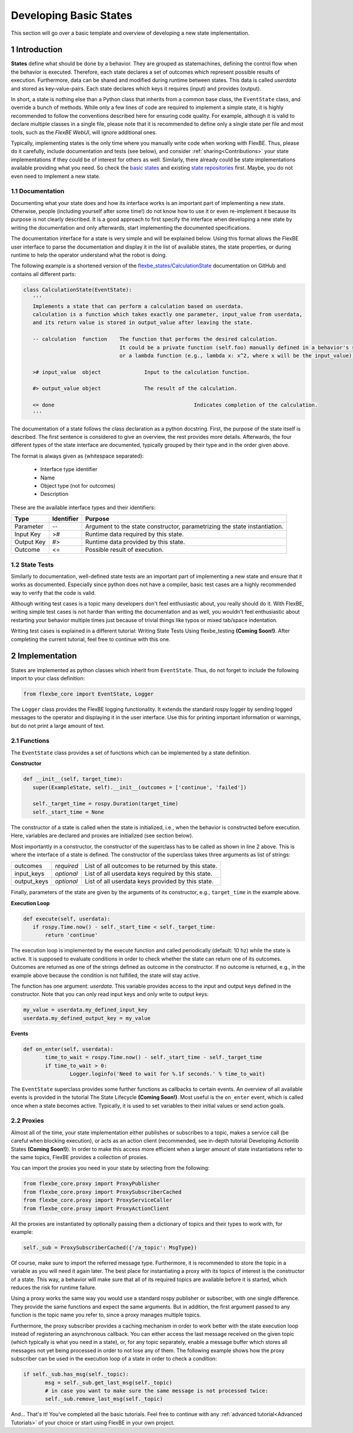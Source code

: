 Developing Basic States
=======================

This section will go over a basic template and overview of developing a new state implementation.

1 Introduction
--------------

**States** define what should be done by a behavior.
They are grouped as statemachines, defining the control flow when the behavior is executed.
Therefore, each state declares a set of outcomes which represent possible results of execution.
Furthermore, data can be shared and modified during runtime between states.
This data is called *userdata* and stored as key-value-pairs.
Each state declares which keys it requires (input) and provides (output).

In short, a state is nothing else than a Python class that inherits from a common base class, the ``EventState`` class, and override a bunch of methods.
While only a few lines of code are required to implement a simple state, it is highly recommended to follow the conventions described here for ensuring code quality.
For example, although it is valid to declare multiple classes in a single file, please note that it is recommended to define only a single state per file and most tools, such as the *FlexBE WebUI*, will ignore additional ones.

Typically, implementing states is the only time where you manually write code when working with FlexBE.
Thus, please do it carefully, include documentation and tests (see below), and consider :ref:`sharing<Contributions>` your state implementations if they could be of interest for others as well.
Similarly, there already could be state implementations available providing what you need.
So check the `basic states <https://github.com/team-vigir/flexbe_behavior_engine/tree/master/flexbe_states/src/flexbe_states>`_ and existing `state repositories <https://github.com/FlexBE>`_ first.
Maybe, you do not even need to implement a new state.

1.1 Documentation
~~~~~~~~~~~~~~~~~

Documenting what your state does and how its interface works is an important part of implementing a new state.
Otherwise, people (including yourself after some time!) do not know how to use it or even re-implement it because its purpose is not clearly described.
It is a good approach to first specify the interface when developing a new state by writing the documentation and only afterwards, start implementing the documented specifications.

The documentation interface for a state is very simple and will be explained below.
Using this format allows the FlexBE user interface to parse the documentation and display it in the list of available states, the state properties, or during runtime to help the operator understand what the robot is doing.

The following example is a shortened version of the `flexbe_states/CalculationState <https://github.com/team-vigir/flexbe_behavior_engine/blob/master/flexbe_states/src/flexbe_states/calculation_state.py>`_ documentation on GitHub and contains all different parts:

.. code-block:: python

 class CalculationState(EventState):
    '''
    Implements a state that can perform a calculation based on userdata.
    calculation is a function which takes exactly one parameter, input_value from userdata,
    and its return value is stored in output_value after leaving the state.

    -- calculation  function	The function that performs the desired calculation.
                                It could be a private function (self.foo) manually defined in a behavior's source code
                                or a lambda function (e.g., lambda x: x^2, where x will be the input_value).

    ># input_value  object		Input to the calculation function.

    #> output_value object		The result of the calculation.

    <= done						Indicates completion of the calculation.
    '''

The documentation of a state follows the class declaration as a python docstring.
First, the purpose of the state itself is described.
The first sentence is considered to give an overview, the rest provides more details.
Afterwards, the four different types of the state interface are documented, typically grouped by their type and in the order given above.

The format is always given as (whitespace separated):

    * Interface type identifier
    * Name
    * Object type (not for outcomes)
    * Description

These are the available interface types and their identifiers:

+------------+-------------+--------------------------------------------+
| Type       | Identifier  | Purpose                                    |
+============+=============+============================================+
| Parameter  | --          | Argument to the state constructor,         |
|            |             | parametrizing the state instantiation.     |
+------------+-------------+--------------------------------------------+
| Input Key  | >#          | Runtime data required by this state.       |
+------------+-------------+--------------------------------------------+
| Output Key | #>          | Runtime data provided by this state.       |
+------------+-------------+--------------------------------------------+
| Outcome    | <=          | Possible result of execution.              |
+------------+-------------+--------------------------------------------+

1.2 State Tests
~~~~~~~~~~~~~~~

Similarly to documentation, well-defined state tests are an important part of implementing a new state and ensure that it works as documented.
Especially since python does not have a compiler, basic test cases are a highly recommended way to verify that the code is valid.

Although writing test cases is a topic many developers don't feel enthusiastic about, you really should do it.
With FlexBE, writing simple test cases is not harder than writing the documentation and as well, you wouldn't feel enthusiastic about restarting your behavior multiple times just because of trivial things like typos or mixed tab/space indentation.

Writing test cases is explained in a different tutorial: Writing State Tests Using flexbe_testing **(Coming Soon!)**.
After completing the current tutorial, feel free to continue with this one.

2 Implementation
----------------

States are implemented as python classes which inherit from ``EventState``.
Thus, do not forget to include the following import to your class definition:

.. code-block:: pythom

 from flexbe_core import EventState, Logger

The ``Logger`` class provides the FlexBE logging functionality.
It extends the standard rospy logger by sending logged messages to the operator and displaying it in the user interface.
Use this for printing important information or warnings, but do not print a large amount of text.

2.1 Functions
~~~~~~~~~~~~~

The ``EventState`` class provides a set of functions which can be implemented by a state definition.

**Constructor**

.. code-block:: python

 def __init__(self, target_time):
    super(ExampleState, self).__init__(outcomes = ['continue', 'failed'])

    self._target_time = rospy.Duration(target_time)
    self._start_time = None

The constructor of a state is called when the state is initialized, i.e., when the behavior is constructed before execution.
Here, variables are declared and proxies are initialized (see section below).

Most importantly in a constructor, the constructor of the superclass has to be called as shown in line 2 above.
This is where the interface of a state is defined.
The constructor of the superclass takes three arguments as list of strings:

+-------------+--------------+-----------------------------------------------------+
| outcomes    | *required*   | List of all outcomes to be returned by this state.  |
+-------------+--------------+-----------------------------------------------------+
| input_keys  | *optional*   | List of all userdata keys required by this state.   |
+-------------+--------------+-----------------------------------------------------+
| output_keys | *optional*   | List of all userdata keys provided by this state.   |
+-------------+--------------+-----------------------------------------------------+

Finally, parameters of the state are given by the arguments of its constructor, e.g., ``target_time`` in the example above.

**Execution Loop**

.. code-block:: python

 def execute(self, userdata):
    if rospy.Time.now() - self._start_time < self._target_time:
        return 'continue'

The execution loop is implemented by the execute function and called periodically (default: 10 hz) while the state is active.
It is supposed to evaluate conditions in order to check whether the state can return one of its outcomes.
Outcomes are returned as one of the strings defined as outcome in the constructor.
If no outcome is returned, e.g., in the example above because the condition is not fulfilled, the state will stay active.

The function has one argument: *userdata*.
This variable provides access to the input and output keys defined in the constructor.
Note that you can only read input keys and only write to output keys:

.. code-block:: console

 my_value = userdata.my_defined_input_key
 userdata.my_defined_output_key = my_value

**Events**

.. code-block:: python

 def on_enter(self, userdata):
        time_to_wait = rospy.Time.now() - self._start_time - self._target_time
        if time_to_wait > 0:
                Logger.loginfo('Need to wait for %.1f seconds.' % time_to_wait)

The ``EventState`` superclass provides some further functions as callbacks to certain events.
An overview of all available events is provided in the tutorial The State Lifecycle **(Coming Soon!)**.
Most useful is the ``on_enter`` event, which is called once when a state becomes active.
Typically, it is used to set variables to their initial values or send action goals.

2.2 Proxies
~~~~~~~~~~~

Almost all of the time, your state implementation either publishes or subscribes to a topic, makes a service call (be careful when blocking execution), or acts as an action client (recommended, see in-depth tutorial Developing Actionlib States **(Coming Soon!)**).
In order to make this access more efficient when a larger amount of state instantiations refer to the same topics, FlexBE provides a collection of proxies.

You can import the proxies you need in your state by selecting from the following:

.. code-block:: python

 from flexbe_core.proxy import ProxyPublisher
 from flexbe_core.proxy import ProxySubscriberCached
 from flexbe_core.proxy import ProxyServiceCaller
 from flexbe_core.proxy import ProxyActionClient

All the proxies are instantiated by optionally passing them a dictionary of topics and their types to work with, for example:

.. code-block:: python

 self._sub = ProxySubscriberCached({'/a_topic': MsgType})

Of course, make sure to import the referred message type.
Furthermore, it is recommended to store the topic in a variable as you will need it again later.
The best place for instantiating a proxy with its topics of interest is the constructor of a state.
This way, a behavior will make sure that all of its required topics are available before it is started, which reduces the risk for runtime failure.

Using a proxy works the same way you would use a standard rospy publisher or subscriber, with one single difference.
They provide the same functions and expect the same arguments.
But in addition, the first argument passed to any function is the topic name you refer to, since a proxy manages multiple topics.

Furthermore, the proxy subscriber provides a caching mechanism in order to work better with the state execution loop instead of registering an asynchronous callback.
You can either access the last message received on the given topic (which typically is what you need in a state), or, for any topic separately, enable a message buffer which stores all messages not yet being processed in order to not lose any of them.
The following example shows how the proxy subscriber can be used in the execution loop of a state in order to check a condition:

.. code-block:: python

 if self._sub.has_msg(self._topic):
        msg = self._sub.get_last_msg(self._topic)
        # in case you want to make sure the same message is not processed twice:
        self._sub.remove_last_msg(self._topic)

And... That's it! You've completed all the basic tutorials. Feel free to continue with any :ref:`advanced tutorial<Advanced Tutorials>` of your choice or start using FlexBE in your own project.

